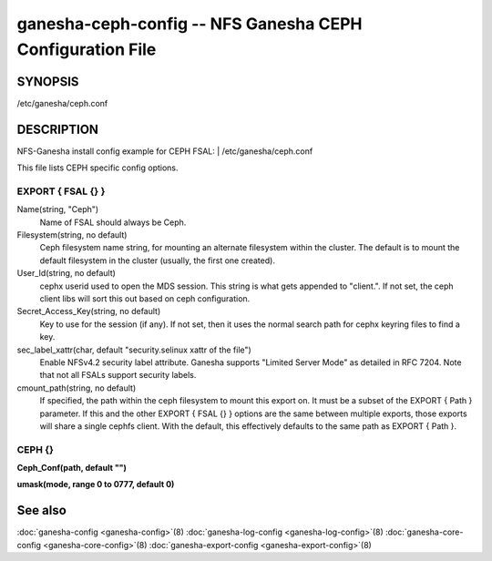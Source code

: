 ===================================================================
ganesha-ceph-config -- NFS Ganesha CEPH Configuration File
===================================================================

.. program:: ganesha-ceph-config


SYNOPSIS
==========================================================

| /etc/ganesha/ceph.conf

DESCRIPTION
==========================================================

NFS-Ganesha install config example for CEPH FSAL:
| /etc/ganesha/ceph.conf

This file lists CEPH specific config options.

EXPORT { FSAL {} }
--------------------------------------------------------------------------------
Name(string, "Ceph")
    Name of FSAL should always be Ceph.

Filesystem(string, no default)
    Ceph filesystem name string, for mounting an alternate filesystem within
    the cluster. The default is to mount the default filesystem in the cluster
    (usually, the first one created).

User_Id(string, no default)
    cephx userid used to open the MDS session. This string is what gets appended
    to "client.". If not set, the ceph client libs will sort this out based on
    ceph configuration.

Secret_Access_Key(string, no default)
    Key to use for the session (if any). If not set, then it uses the normal
    search path for cephx keyring files to find a key.

sec_label_xattr(char, default "security.selinux xattr of the file")
    Enable NFSv4.2 security label attribute. Ganesha supports
    "Limited Server Mode" as detailed in RFC 7204. Note that
    not all FSALs support security labels.

cmount_path(string, no default)
    If specified, the path within the ceph filesystem to mount this
    export on. It must be a subset of the EXPORT { Path } parameter.
    If this and the other EXPORT { FSAL {} } options are the same
    between multiple exports, those exports will share a single
    cephfs client. With the default, this effectively defaults to
    the same path as EXPORT { Path }.

CEPH {}
--------------------------------------------------------------------------------

**Ceph_Conf(path, default "")**

**umask(mode, range 0 to 0777, default 0)**

See also
==============================
:doc:`ganesha-config <ganesha-config>`\(8)
:doc:`ganesha-log-config <ganesha-log-config>`\(8)
:doc:`ganesha-core-config <ganesha-core-config>`\(8)
:doc:`ganesha-export-config <ganesha-export-config>`\(8)

